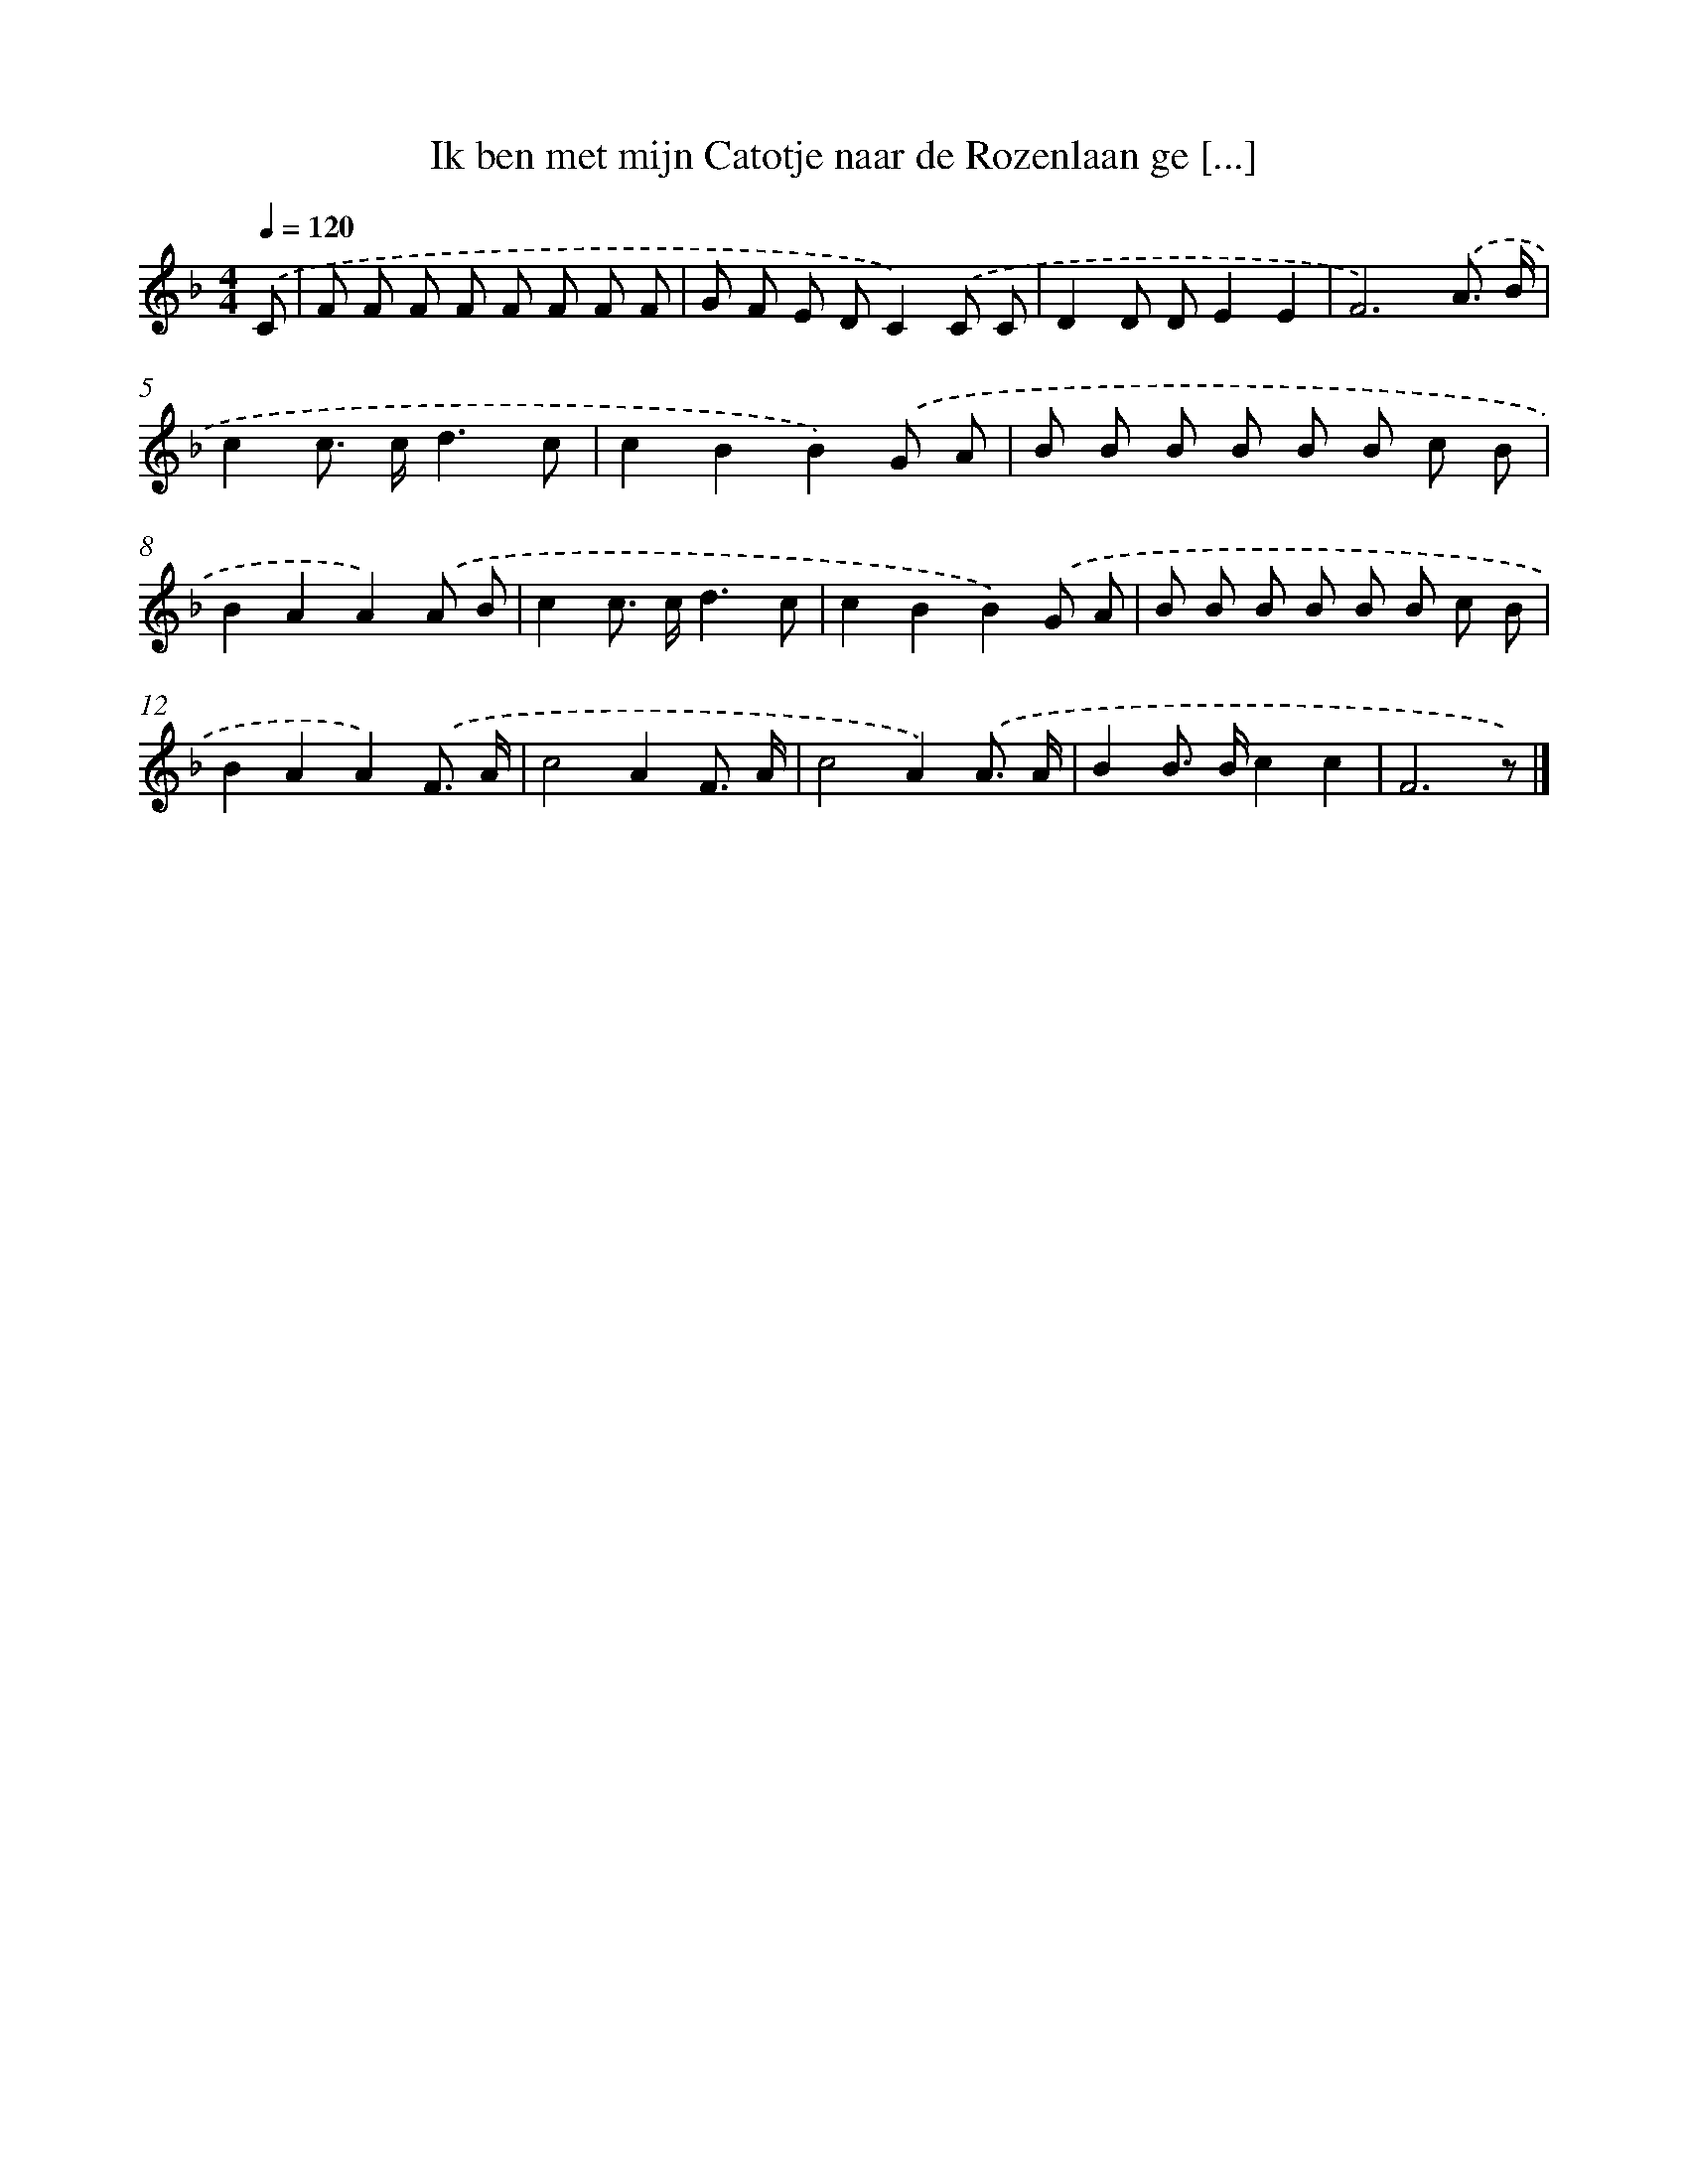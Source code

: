 X: 5170
T: Ik ben met mijn Catotje naar de Rozenlaan ge [...]
%%abc-version 2.0
%%abcx-abcm2ps-target-version 5.9.1 (29 Sep 2008)
%%abc-creator hum2abc beta
%%abcx-conversion-date 2018/11/01 14:36:16
%%humdrum-veritas 3286786700
%%humdrum-veritas-data 2931975848
%%continueall 1
%%barnumbers 0
L: 1/8
M: 4/4
Q: 1/4=120
K: F clef=treble
.('C [I:setbarnb 1]|
F F F F F F F F |
G F E DC2).('C C |
D2D DE2E2 |
F6).('A3/ B/ |
c2c> cd3c |
c2B2B2).('G A |
B B B B B B c B |
B2A2A2).('A B |
c2c> cd3c |
c2B2B2).('G A |
B B B B B B c B |
B2A2A2).('F3/ A/ |
c4A2F3/ A/ |
c4A2).('A3/ A/ |
B2B> Bc2c2 |
F6z) |]
